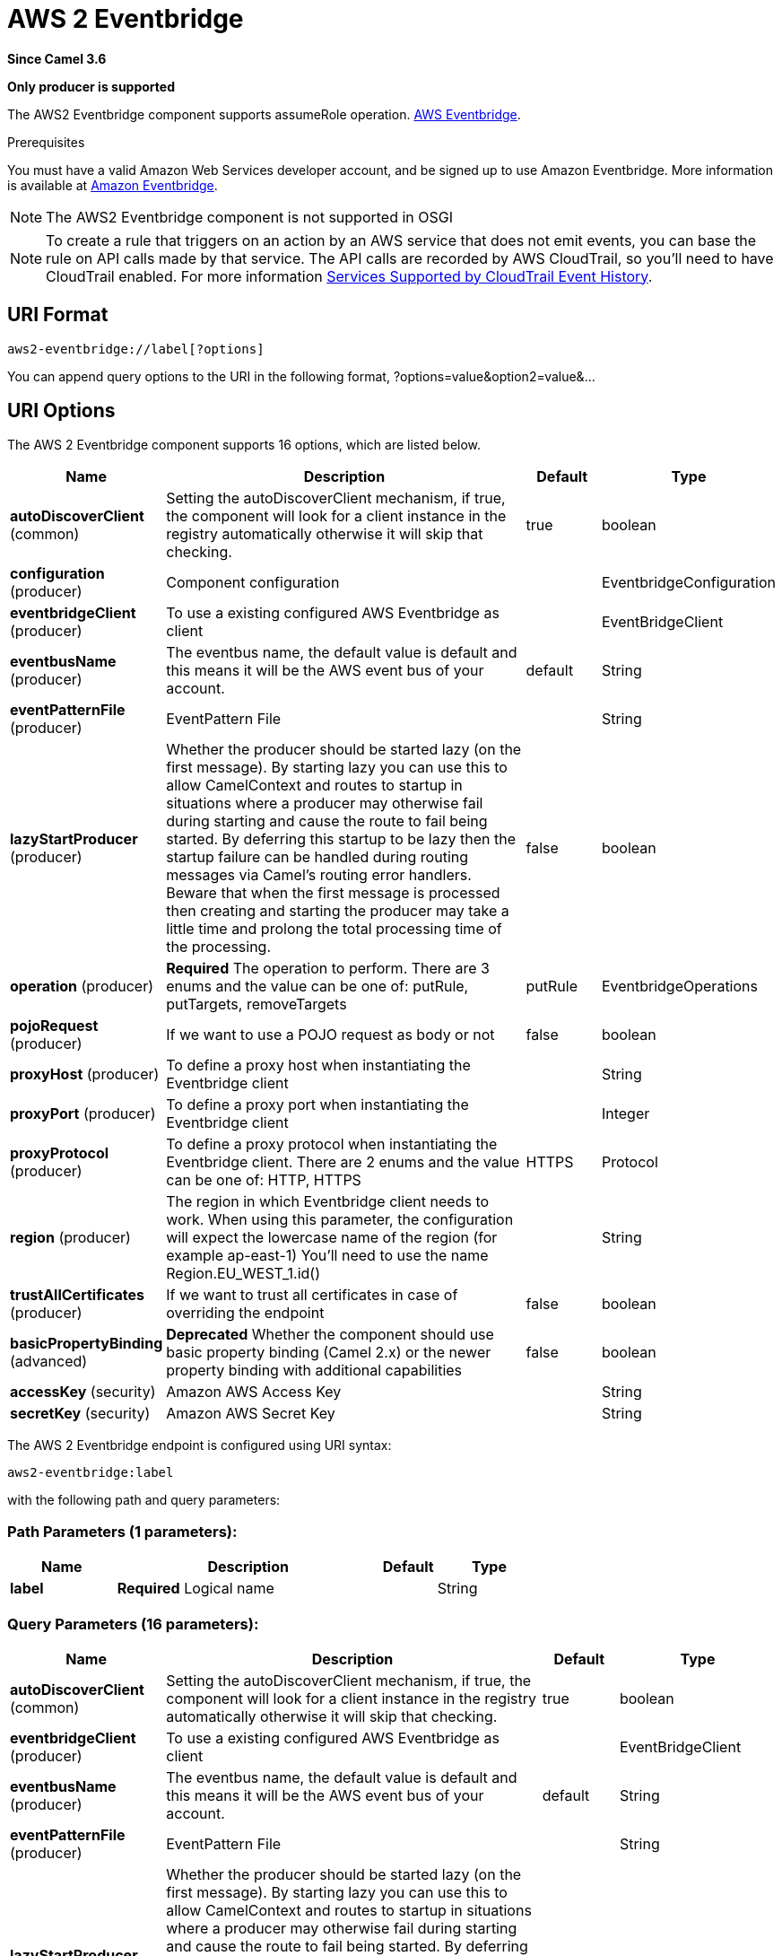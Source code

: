 [[aws2-eventbridge-component]]
= AWS 2 Eventbridge Component
//THIS FILE IS COPIED: EDIT THE SOURCE FILE:
:page-source: components/camel-aws2-eventbridge/src/main/docs/aws2-eventbridge-component.adoc
:docTitle: AWS 2 Eventbridge
:artifactId: camel-aws2-eventbridge
:description: Manage AWS Eventbridge cluster instances using AWS SDK version 2.x.
:since: 3.6
:supportLevel: Preview
:component-header: Only producer is supported
//Manually maintained attributes
:group: AWS 2

*Since Camel {since}*

*{component-header}*

The AWS2 Eventbridge component supports assumeRole operation.
https://aws.amazon.com/eventbridge/[AWS Eventbridge].

Prerequisites

You must have a valid Amazon Web Services developer account, and be
signed up to use Amazon Eventbridge. More information is available at
https://aws.amazon.com/eventbridge/[Amazon Eventbridge].

[NOTE]
====
The AWS2 Eventbridge component is not supported in OSGI
====

[NOTE]
====
To create a rule that triggers on an action by an AWS service that does not emit events, you can base the rule on API calls made by that service. The API calls are recorded by AWS CloudTrail, so you'll need to have CloudTrail enabled. For more information https://docs.aws.amazon.com/awscloudtrail/latest/userguide/view-cloudtrail-events.html[Services Supported by CloudTrail Event History].
====

== URI Format

[source,java]
-------------------------
aws2-eventbridge://label[?options]
-------------------------

You can append query options to the URI in the following format,
?options=value&option2=value&...

== URI Options


// component options: START
The AWS 2 Eventbridge component supports 16 options, which are listed below.



[width="100%",cols="2,5,^1,2",options="header"]
|===
| Name | Description | Default | Type
| *autoDiscoverClient* (common) | Setting the autoDiscoverClient mechanism, if true, the component will look for a client instance in the registry automatically otherwise it will skip that checking. | true | boolean
| *configuration* (producer) | Component configuration |  | EventbridgeConfiguration
| *eventbridgeClient* (producer) | To use a existing configured AWS Eventbridge as client |  | EventBridgeClient
| *eventbusName* (producer) | The eventbus name, the default value is default and this means it will be the AWS event bus of your account. | default | String
| *eventPatternFile* (producer) | EventPattern File |  | String
| *lazyStartProducer* (producer) | Whether the producer should be started lazy (on the first message). By starting lazy you can use this to allow CamelContext and routes to startup in situations where a producer may otherwise fail during starting and cause the route to fail being started. By deferring this startup to be lazy then the startup failure can be handled during routing messages via Camel's routing error handlers. Beware that when the first message is processed then creating and starting the producer may take a little time and prolong the total processing time of the processing. | false | boolean
| *operation* (producer) | *Required* The operation to perform. There are 3 enums and the value can be one of: putRule, putTargets, removeTargets | putRule | EventbridgeOperations
| *pojoRequest* (producer) | If we want to use a POJO request as body or not | false | boolean
| *proxyHost* (producer) | To define a proxy host when instantiating the Eventbridge client |  | String
| *proxyPort* (producer) | To define a proxy port when instantiating the Eventbridge client |  | Integer
| *proxyProtocol* (producer) | To define a proxy protocol when instantiating the Eventbridge client. There are 2 enums and the value can be one of: HTTP, HTTPS | HTTPS | Protocol
| *region* (producer) | The region in which Eventbridge client needs to work. When using this parameter, the configuration will expect the lowercase name of the region (for example ap-east-1) You'll need to use the name Region.EU_WEST_1.id() |  | String
| *trustAllCertificates* (producer) | If we want to trust all certificates in case of overriding the endpoint | false | boolean
| *basicPropertyBinding* (advanced) | *Deprecated* Whether the component should use basic property binding (Camel 2.x) or the newer property binding with additional capabilities | false | boolean
| *accessKey* (security) | Amazon AWS Access Key |  | String
| *secretKey* (security) | Amazon AWS Secret Key |  | String
|===
// component options: END




// endpoint options: START
The AWS 2 Eventbridge endpoint is configured using URI syntax:

----
aws2-eventbridge:label
----

with the following path and query parameters:

=== Path Parameters (1 parameters):


[width="100%",cols="2,5,^1,2",options="header"]
|===
| Name | Description | Default | Type
| *label* | *Required* Logical name |  | String
|===


=== Query Parameters (16 parameters):


[width="100%",cols="2,5,^1,2",options="header"]
|===
| Name | Description | Default | Type
| *autoDiscoverClient* (common) | Setting the autoDiscoverClient mechanism, if true, the component will look for a client instance in the registry automatically otherwise it will skip that checking. | true | boolean
| *eventbridgeClient* (producer) | To use a existing configured AWS Eventbridge as client |  | EventBridgeClient
| *eventbusName* (producer) | The eventbus name, the default value is default and this means it will be the AWS event bus of your account. | default | String
| *eventPatternFile* (producer) | EventPattern File |  | String
| *lazyStartProducer* (producer) | Whether the producer should be started lazy (on the first message). By starting lazy you can use this to allow CamelContext and routes to startup in situations where a producer may otherwise fail during starting and cause the route to fail being started. By deferring this startup to be lazy then the startup failure can be handled during routing messages via Camel's routing error handlers. Beware that when the first message is processed then creating and starting the producer may take a little time and prolong the total processing time of the processing. | false | boolean
| *operation* (producer) | *Required* The operation to perform. There are 3 enums and the value can be one of: putRule, putTargets, removeTargets | putRule | EventbridgeOperations
| *pojoRequest* (producer) | If we want to use a POJO request as body or not | false | boolean
| *proxyHost* (producer) | To define a proxy host when instantiating the Eventbridge client |  | String
| *proxyPort* (producer) | To define a proxy port when instantiating the Eventbridge client |  | Integer
| *proxyProtocol* (producer) | To define a proxy protocol when instantiating the Eventbridge client. There are 2 enums and the value can be one of: HTTP, HTTPS | HTTPS | Protocol
| *region* (producer) | The region in which Eventbridge client needs to work. When using this parameter, the configuration will expect the lowercase name of the region (for example ap-east-1) You'll need to use the name Region.EU_WEST_1.id() |  | String
| *trustAllCertificates* (producer) | If we want to trust all certificates in case of overriding the endpoint | false | boolean
| *basicPropertyBinding* (advanced) | Whether the endpoint should use basic property binding (Camel 2.x) or the newer property binding with additional capabilities | false | boolean
| *synchronous* (advanced) | Sets whether synchronous processing should be strictly used, or Camel is allowed to use asynchronous processing (if supported). | false | boolean
| *accessKey* (security) | Amazon AWS Access Key |  | String
| *secretKey* (security) | Amazon AWS Secret Key |  | String
|===
// endpoint options: END

=== AWS2-Eventbridge Producer operations

Camel-AWS2-Eventbridge component provides the following operation on the producer side:

- putRule
- putTargets

- PutRule: this operation create a rule related to an eventbus

[source,java]
--------------------------------------------------------------------------------
  from("direct:putRule").process(new Processor() {
                    
      @Override
      public void process(Exchange exchange) throws Exception {
          exchange.getIn().setHeader(EventbridgeConstants.RULE_NAME, "firstrule");
      }
  })
  .to("aws2-eventbridge://test?operation=putRule&eventPatternFile=file:src/test/resources/eventpattern.json")
  .to("mock:result");
--------------------------------------------------------------------------------

This operation will create a rule named firstrule and it will use a json file for defining the EventPattern.

- PutTargets: this operation will add a target to the rule 

[source,java]
--------------------------------------------------------------------------------
  from("direct:start").process(new Processor() {
                    
      @Override
      public void process(Exchange exchange) throws Exception {
          exchange.getIn().setHeader(EventbridgeConstants.RULE_NAME, "firstrule");
          Target target = Target.builder().id("sqs-queue").arn("arn:aws:sqs:eu-west-1:780410022472:camel-connector-test")
                .build();
          List<Target> targets = new ArrayList<Target>();
          targets.add(target);
          exchange.getIn().setHeader(EventbridgeConstants.TARGETS, targets);
      }
  })
  .to("aws2-eventbridge://test?operation=putTargets")
  .to("mock:result");
--------------------------------------------------------------------------------

This operation will add the target sqs-queue with the arn reported to the targets of the firstrule rule.

== Automatic detection of EventbridgeClient client in registry

The component is capable of detecting the presence of an EventbridgeClient bean into the registry.
If it's the only instance of that type it will be used as client and you won't have to define it as uri parameter, like the example above.
This may be really useful for smarter configuration of the endpoint.

== Dependencies

Maven users will need to add the following dependency to their pom.xml.

*pom.xml*

[source,xml]
---------------------------------------
<dependency>
    <groupId>org.apache.camel</groupId>
    <artifactId>camel-aws2-eventbridge</artifactId>
    <version>${camel-version}</version>
</dependency>
---------------------------------------

where `$\{camel-version}` must be replaced by the actual version of Camel.
